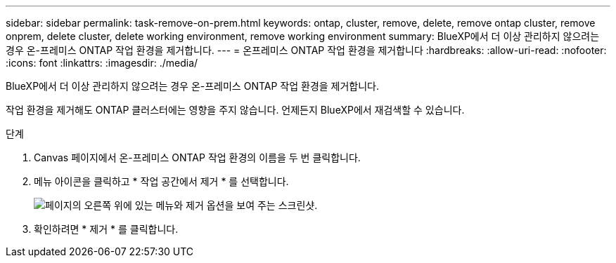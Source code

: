---
sidebar: sidebar 
permalink: task-remove-on-prem.html 
keywords: ontap, cluster, remove, delete, remove ontap cluster, remove onprem, delete cluster, delete working environment, remove working environment 
summary: BlueXP에서 더 이상 관리하지 않으려는 경우 온-프레미스 ONTAP 작업 환경을 제거합니다. 
---
= 온프레미스 ONTAP 작업 환경을 제거합니다
:hardbreaks:
:allow-uri-read: 
:nofooter: 
:icons: font
:linkattrs: 
:imagesdir: ./media/


[role="lead"]
BlueXP에서 더 이상 관리하지 않으려는 경우 온-프레미스 ONTAP 작업 환경을 제거합니다.

작업 환경을 제거해도 ONTAP 클러스터에는 영향을 주지 않습니다. 언제든지 BlueXP에서 재검색할 수 있습니다.

.단계
. Canvas 페이지에서 온-프레미스 ONTAP 작업 환경의 이름을 두 번 클릭합니다.
. 메뉴 아이콘을 클릭하고 * 작업 공간에서 제거 * 를 선택합니다.
+
image:screenshot_remove_onprem.png["페이지의 오른쪽 위에 있는 메뉴와 제거 옵션을 보여 주는 스크린샷."]

. 확인하려면 * 제거 * 를 클릭합니다.

